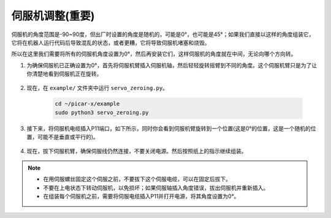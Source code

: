 伺服机调整(重要)
==========================

伺服机的角度范围是-90~90度，但出厂时设置的角度是随机的，可能是0°，也可能是45°；如果我们直接以这样的角度组装它，它将在机器人运行代码后导致混乱的状态，或者更糟，它将导致伺服机堵塞和烧毁。

所以在这里我们需要将所有的伺服机角度设置为0°，然后再安装它们，这样伺服机的角度就在中间，无论向哪个方向转。

1. 为确保伺服机已正确设置为0°，首先将伺服机臂插入伺服机轴，然后轻轻旋转摇臂到不同的角度。这个伺服机臂只是为了让你清楚地看到伺服机正在旋转。

    .. image:: img/servo_arm.png

2. 现在，在 ``example/`` 文件夹中运行 ``servo_zeroing.py``。

    .. raw:: html

        <run></run>

    .. code-block::

        cd ~/picar-x/example
        sudo python3 servo_zeroing.py

3. 接下来，将伺服机电缆插入P11端口，如下所示，同时你会看到伺服机臂旋转到一个位置(这是0°的位置，这是一个随机的位置，可能不是垂直或平行的)。

    .. image:: img/pin11_connect.png

4. 现在，拔下伺服机臂，确保伺服线仍然连接，不要关闭电源。然后按照纸上的指示继续组装。

.. note::

    * 在用伺服螺丝固定这个伺服之前，不要拔下这个伺服电缆，可以在固定后拔下。
    * 不要在上电状态下转动伺服机，以免损坏；如果伺服轴插入角度错误，拔出伺服机并重新插入。
    * 在组装每个伺服机之前，需要将伺服电缆插入P11并打开电源，将其角度设置为0°。

